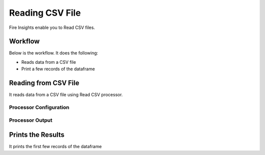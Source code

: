 Reading CSV File
=================

Fire Insights enable you to Read CSV files.

Workflow
--------

Below is the workflow. It does the following:

* Reads data from a CSV file
* Print a few records of the dataframe

.. figure:: ../../_assets/user-guide/read-write/1_1.png
   :alt: readwrite
   :width: 60%

Reading from CSV File
---------------------

It reads data from a CSV file using Read CSV processor.

Processor Configuration
^^^^^^^^^^^^^^^^^^

.. figure:: ../../_assets/user-guide/read-write/2.png
   :alt: readwrite
   :width: 80%
   
Processor Output
^^^^^^

.. figure:: ../../_assets/user-guide/read-write/3.png
   :alt: readwrite
   :width: 80%

Prints the Results
------------------

It prints the first few records of the dataframe
